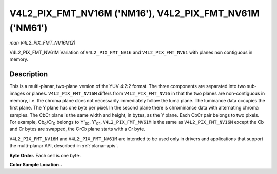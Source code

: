 .. -*- coding: utf-8; mode: rst -*-

.. _V4L2-PIX-FMT-NV16M:
.. _v4l2-pix-fmt-nv61m:

********************************************************
V4L2_PIX_FMT_NV16M ('NM16'), V4L2_PIX_FMT_NV61M ('NM61')
********************************************************

*man V4L2_PIX_FMT_NV16M(2)*

V4L2_PIX_FMT_NV61M
Variation of ``V4L2_PIX_FMT_NV16`` and ``V4L2_PIX_FMT_NV61`` with planes
non contiguous in memory.


Description
===========

This is a multi-planar, two-plane version of the YUV 4:2:2 format. The
three components are separated into two sub-images or planes.
``V4L2_PIX_FMT_NV16M`` differs from ``V4L2_PIX_FMT_NV16`` in that the
two planes are non-contiguous in memory, i.e. the chroma plane does not
necessarily immediately follow the luma plane. The luminance data
occupies the first plane. The Y plane has one byte per pixel. In the
second plane there is chrominance data with alternating chroma samples.
The CbCr plane is the same width and height, in bytes, as the Y plane.
Each CbCr pair belongs to two pixels. For example,
Cb\ :sub:`0`/Cr\ :sub:`0` belongs to Y'\ :sub:`00`, Y'\ :sub:`01`.
``V4L2_PIX_FMT_NV61M`` is the same as ``V4L2_PIX_FMT_NV16M`` except the
Cb and Cr bytes are swapped, the CrCb plane starts with a Cr byte.

``V4L2_PIX_FMT_NV16M`` and ``V4L2_PIX_FMT_NV61M`` are intended to be
used only in drivers and applications that support the multi-planar API,
described in :ref:`planar-apis`.

**Byte Order.**
Each cell is one byte.



.. tabularcolumns:: |p{5.8cm}|p{2.9cm}|p{2.9cm}|p{2.9cm}|p{3.0cm}|

.. flat-table::
    :header-rows:  0
    :stub-columns: 0
    :widths:       2 1 1 1 1


    -  .. row 1

       -  start0 + 0:

       -  Y'\ :sub:`00`

       -  Y'\ :sub:`01`

       -  Y'\ :sub:`02`

       -  Y'\ :sub:`03`

    -  .. row 2

       -  start0 + 4:

       -  Y'\ :sub:`10`

       -  Y'\ :sub:`11`

       -  Y'\ :sub:`12`

       -  Y'\ :sub:`13`

    -  .. row 3

       -  start0 + 8:

       -  Y'\ :sub:`20`

       -  Y'\ :sub:`21`

       -  Y'\ :sub:`22`

       -  Y'\ :sub:`23`

    -  .. row 4

       -  start0 + 12:

       -  Y'\ :sub:`30`

       -  Y'\ :sub:`31`

       -  Y'\ :sub:`32`

       -  Y'\ :sub:`33`

    -  .. row 5

       -

    -  .. row 6

       -  start1 + 0:

       -  Cb\ :sub:`00`

       -  Cr\ :sub:`00`

       -  Cb\ :sub:`02`

       -  Cr\ :sub:`02`

    -  .. row 7

       -  start1 + 4:

       -  Cb\ :sub:`10`

       -  Cr\ :sub:`10`

       -  Cb\ :sub:`12`

       -  Cr\ :sub:`12`

    -  .. row 8

       -  start1 + 8:

       -  Cb\ :sub:`20`

       -  Cr\ :sub:`20`

       -  Cb\ :sub:`22`

       -  Cr\ :sub:`22`

    -  .. row 9

       -  start1 + 12:

       -  Cb\ :sub:`30`

       -  Cr\ :sub:`30`

       -  Cb\ :sub:`32`

       -  Cr\ :sub:`32`


**Color Sample Location..**



.. flat-table::
    :header-rows:  0
    :stub-columns: 0


    -  .. row 1

       -
       -  0

       -
       -  1

       -  2

       -
       -  3

    -  .. row 2

       -  0

       -  Y

       -
       -  Y

       -  Y

       -
       -  Y

    -  .. row 3

       -
       -
       -  C

       -
       -
       -  C

       -

    -  .. row 4

       -  1

       -  Y

       -
       -  Y

       -  Y

       -
       -  Y

    -  .. row 5

       -
       -
       -  C

       -
       -
       -  C

       -

    -  .. row 6

       -

    -  .. row 7

       -  2

       -  Y

       -
       -  Y

       -  Y

       -
       -  Y

    -  .. row 8

       -
       -
       -  C

       -
       -
       -  C

       -

    -  .. row 9

       -  3

       -  Y

       -
       -  Y

       -  Y

       -
       -  Y

    -  .. row 10

       -
       -
       -  C

       -
       -
       -  C

       -
